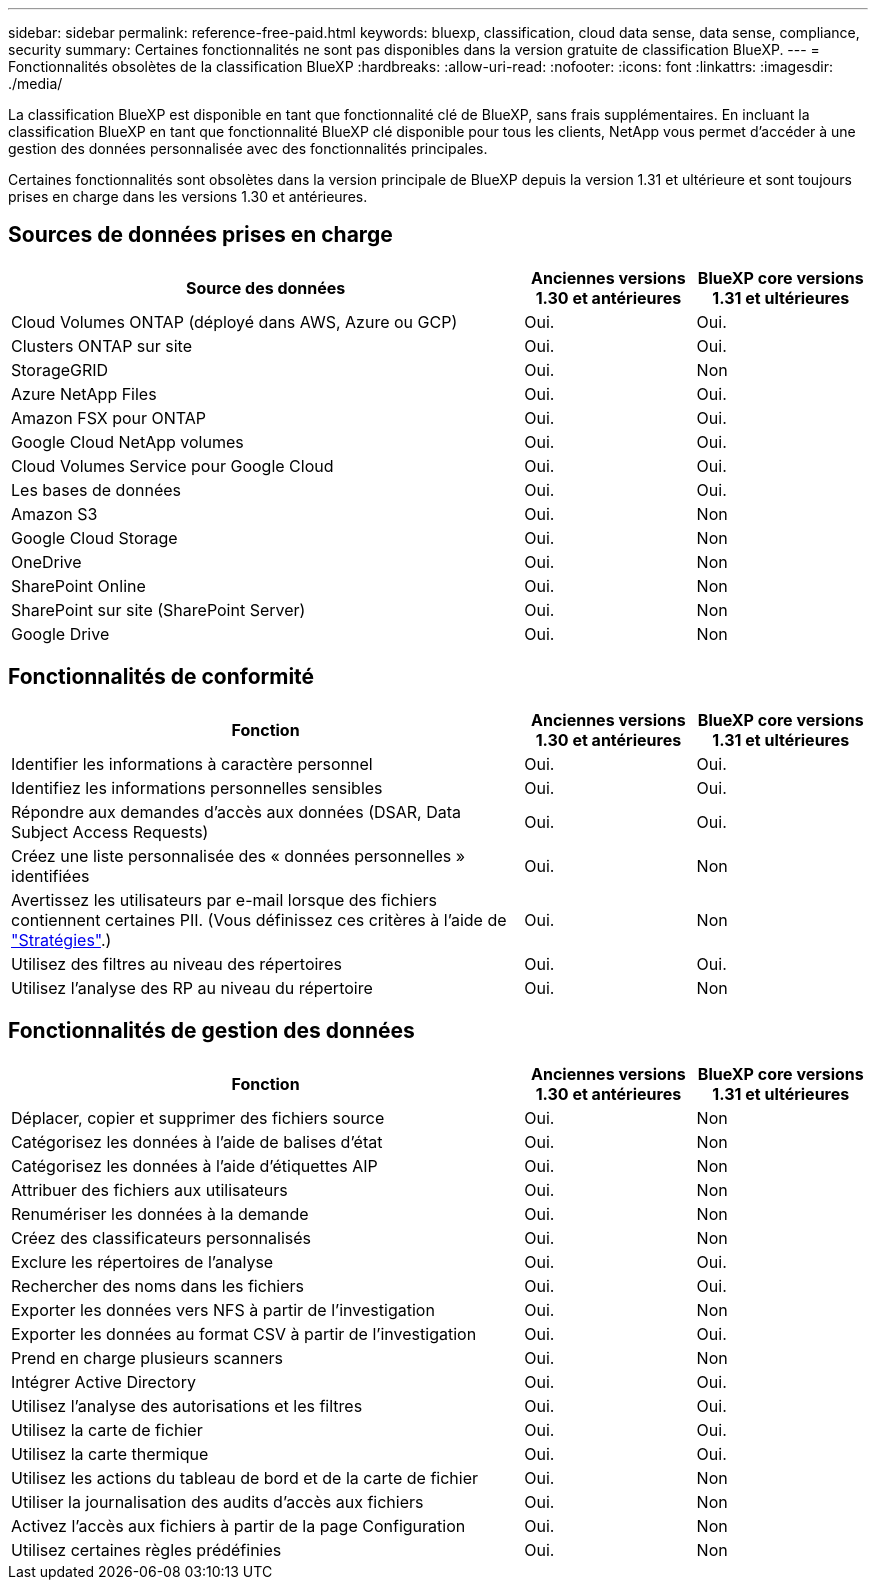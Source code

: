 ---
sidebar: sidebar 
permalink: reference-free-paid.html 
keywords: bluexp, classification, cloud data sense, data sense, compliance, security 
summary: Certaines fonctionnalités ne sont pas disponibles dans la version gratuite de classification BlueXP. 
---
= Fonctionnalités obsolètes de la classification BlueXP
:hardbreaks:
:allow-uri-read: 
:nofooter: 
:icons: font
:linkattrs: 
:imagesdir: ./media/


[role="lead"]
La classification BlueXP est disponible en tant que fonctionnalité clé de BlueXP, sans frais supplémentaires. En incluant la classification BlueXP en tant que fonctionnalité BlueXP clé disponible pour tous les clients, NetApp vous permet d'accéder à une gestion des données personnalisée avec des fonctionnalités principales.

Certaines fonctionnalités sont obsolètes dans la version principale de BlueXP depuis la version 1.31 et ultérieure et sont toujours prises en charge dans les versions 1.30 et antérieures.



== Sources de données prises en charge

[cols="60,20,20"]
|===
| Source des données | Anciennes versions 1.30 et antérieures | BlueXP core versions 1.31 et ultérieures 


| Cloud Volumes ONTAP (déployé dans AWS, Azure ou GCP) | Oui. | Oui. 


| Clusters ONTAP sur site | Oui. | Oui. 


| StorageGRID | Oui. | Non 


| Azure NetApp Files | Oui. | Oui. 


| Amazon FSX pour ONTAP | Oui. | Oui. 


| Google Cloud NetApp volumes | Oui. | Oui. 


| Cloud Volumes Service pour Google Cloud | Oui. | Oui. 


| Les bases de données | Oui. | Oui. 


| Amazon S3 | Oui. | Non 


| Google Cloud Storage | Oui. | Non 


| OneDrive | Oui. | Non 


| SharePoint Online | Oui. | Non 


| SharePoint sur site (SharePoint Server) | Oui. | Non 


| Google Drive | Oui. | Non 
|===


== Fonctionnalités de conformité

[cols="60,20,20"]
|===
| Fonction | Anciennes versions 1.30 et antérieures | BlueXP core versions 1.31 et ultérieures 


| Identifier les informations à caractère personnel | Oui. | Oui. 


| Identifiez les informations personnelles sensibles | Oui. | Oui. 


| Répondre aux demandes d'accès aux données (DSAR, Data Subject Access Requests) | Oui. | Oui. 


| Créez une liste personnalisée des « données personnelles » identifiées | Oui. | Non 


| Avertissez les utilisateurs par e-mail lorsque des fichiers contiennent certaines PII. (Vous définissez ces critères à l'aide de link:task-using-policies.html["Stratégies"^].) | Oui. | Non 


| Utilisez des filtres au niveau des répertoires | Oui. | Oui. 


| Utilisez l'analyse des RP au niveau du répertoire | Oui. | Non 
|===


== Fonctionnalités de gestion des données

[cols="60,20,20"]
|===
| Fonction | Anciennes versions 1.30 et antérieures | BlueXP core versions 1.31 et ultérieures 


| Déplacer, copier et supprimer des fichiers source | Oui. | Non 


| Catégorisez les données à l'aide de balises d'état | Oui. | Non 


| Catégorisez les données à l'aide d'étiquettes AIP | Oui. | Non 


| Attribuer des fichiers aux utilisateurs | Oui. | Non 


| Renumériser les données à la demande | Oui. | Non 


| Créez des classificateurs personnalisés | Oui. | Non 


| Exclure les répertoires de l'analyse | Oui. | Oui. 


| Rechercher des noms dans les fichiers | Oui. | Oui. 


| Exporter les données vers NFS à partir de l'investigation | Oui. | Non 


| Exporter les données au format CSV à partir de l'investigation | Oui. | Oui. 


| Prend en charge plusieurs scanners | Oui. | Non 


| Intégrer Active Directory | Oui. | Oui. 


| Utilisez l'analyse des autorisations et les filtres | Oui. | Oui. 


| Utilisez la carte de fichier | Oui. | Oui. 


| Utilisez la carte thermique | Oui. | Oui. 


| Utilisez les actions du tableau de bord et de la carte de fichier | Oui. | Non 


| Utiliser la journalisation des audits d'accès aux fichiers | Oui. | Non 


| Activez l'accès aux fichiers à partir de la page Configuration | Oui. | Non 


| Utilisez certaines règles prédéfinies | Oui. | Non 
|===